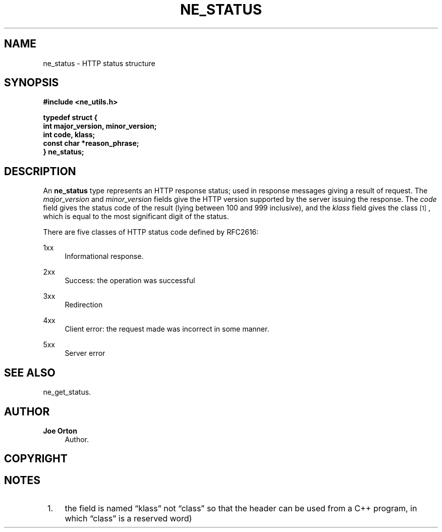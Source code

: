 '\" t
.\"     Title: ne_status
.\"    Author: 
.\" Generator: DocBook XSL Stylesheets vsnapshot <http://docbook.sf.net/>
.\"      Date: 29 January 2024
.\"    Manual: neon API reference
.\"    Source: neon 0.33.0
.\"  Language: English
.\"
.TH "NE_STATUS" "3" "29 January 2024" "neon 0.33.0" "neon API reference"
.\" -----------------------------------------------------------------
.\" * Define some portability stuff
.\" -----------------------------------------------------------------
.\" ~~~~~~~~~~~~~~~~~~~~~~~~~~~~~~~~~~~~~~~~~~~~~~~~~~~~~~~~~~~~~~~~~
.\" http://bugs.debian.org/507673
.\" http://lists.gnu.org/archive/html/groff/2009-02/msg00013.html
.\" ~~~~~~~~~~~~~~~~~~~~~~~~~~~~~~~~~~~~~~~~~~~~~~~~~~~~~~~~~~~~~~~~~
.ie \n(.g .ds Aq \(aq
.el       .ds Aq '
.\" -----------------------------------------------------------------
.\" * set default formatting
.\" -----------------------------------------------------------------
.\" disable hyphenation
.nh
.\" disable justification (adjust text to left margin only)
.ad l
.\" -----------------------------------------------------------------
.\" * MAIN CONTENT STARTS HERE *
.\" -----------------------------------------------------------------
.SH "NAME"
ne_status \- HTTP status structure
.SH "SYNOPSIS"
.sp
.ft B
.nf
#include <ne_utils\&.h>

typedef struct {
    int major_version, minor_version;
    int code, klass;
    const char *reason_phrase;
} ne_status;
.fi
.ft
.SH "DESCRIPTION"
.PP
An
\fBne_status\fR
type represents an HTTP response status; used in response messages giving a result of request\&. The
\fImajor_version\fR
and
\fIminor_version\fR
fields give the HTTP version supported by the server issuing the response\&. The
\fIcode\fR
field gives the status code of the result (lying between 100 and 999 inclusive), and the
\fIklass\fR
field gives the class\&\s-2\u[1]\d\s+2, which is equal to the most significant digit of the status\&.
.PP
There are five classes of HTTP status code defined by RFC2616:
.PP
1xx
.RS 4
Informational response\&.
.RE
.PP
2xx
.RS 4
Success: the operation was successful
.RE
.PP
3xx
.RS 4
Redirection
.RE
.PP
4xx
.RS 4
Client error: the request made was incorrect in some manner\&.
.RE
.PP
5xx
.RS 4
Server error
.RE
.SH "SEE ALSO"
.PP
ne_get_status\&.
.SH "AUTHOR"
.PP
\fBJoe Orton\fR
.RS 4
Author.
.RE
.SH "COPYRIGHT"
.br
.SH "NOTES"
.IP " 1." 4
the field is named
\(lqklass\(rq
not
\(lqclass\(rq
so that the header can be used from a C++ program, in which
\(lqclass\(rq
is a reserved word)

